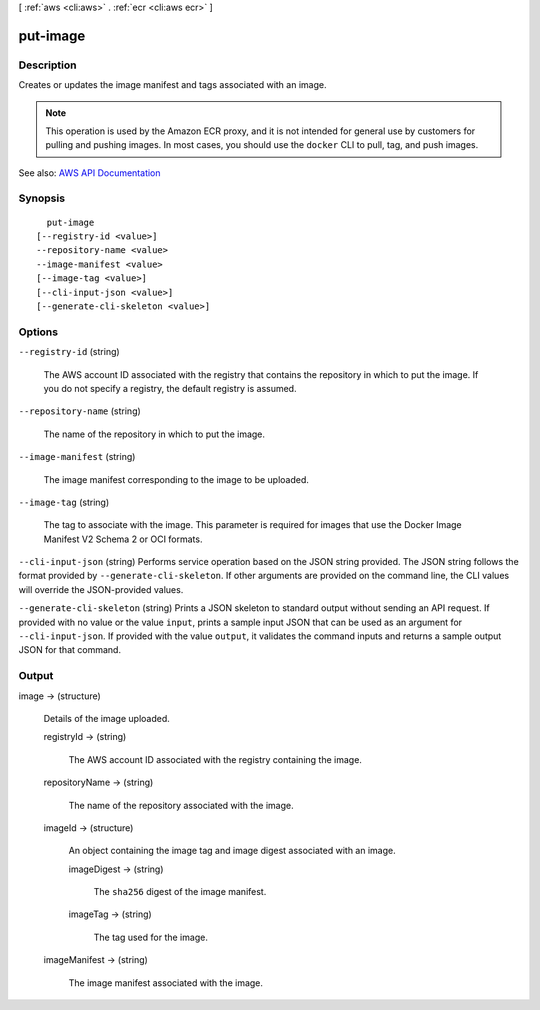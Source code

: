 [ :ref:`aws <cli:aws>` . :ref:`ecr <cli:aws ecr>` ]

.. _cli:aws ecr put-image:


*********
put-image
*********



===========
Description
===========



Creates or updates the image manifest and tags associated with an image.

 

.. note::

   

  This operation is used by the Amazon ECR proxy, and it is not intended for general use by customers for pulling and pushing images. In most cases, you should use the ``docker`` CLI to pull, tag, and push images.

   



See also: `AWS API Documentation <https://docs.aws.amazon.com/goto/WebAPI/ecr-2015-09-21/PutImage>`_


========
Synopsis
========

::

    put-image
  [--registry-id <value>]
  --repository-name <value>
  --image-manifest <value>
  [--image-tag <value>]
  [--cli-input-json <value>]
  [--generate-cli-skeleton <value>]




=======
Options
=======

``--registry-id`` (string)


  The AWS account ID associated with the registry that contains the repository in which to put the image. If you do not specify a registry, the default registry is assumed.

  

``--repository-name`` (string)


  The name of the repository in which to put the image.

  

``--image-manifest`` (string)


  The image manifest corresponding to the image to be uploaded.

  

``--image-tag`` (string)


  The tag to associate with the image. This parameter is required for images that use the Docker Image Manifest V2 Schema 2 or OCI formats.

  

``--cli-input-json`` (string)
Performs service operation based on the JSON string provided. The JSON string follows the format provided by ``--generate-cli-skeleton``. If other arguments are provided on the command line, the CLI values will override the JSON-provided values.

``--generate-cli-skeleton`` (string)
Prints a JSON skeleton to standard output without sending an API request. If provided with no value or the value ``input``, prints a sample input JSON that can be used as an argument for ``--cli-input-json``. If provided with the value ``output``, it validates the command inputs and returns a sample output JSON for that command.



======
Output
======

image -> (structure)

  

  Details of the image uploaded.

  

  registryId -> (string)

    

    The AWS account ID associated with the registry containing the image.

    

    

  repositoryName -> (string)

    

    The name of the repository associated with the image.

    

    

  imageId -> (structure)

    

    An object containing the image tag and image digest associated with an image.

    

    imageDigest -> (string)

      

      The ``sha256`` digest of the image manifest.

      

      

    imageTag -> (string)

      

      The tag used for the image.

      

      

    

  imageManifest -> (string)

    

    The image manifest associated with the image.

    

    

  

